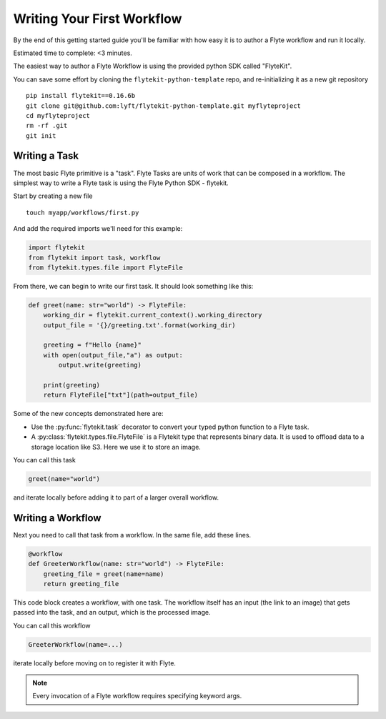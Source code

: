 .. _tutorials-getting-started-first-example:

###########################
Writing Your First Workflow
###########################

By the end of this getting started guide you'll be familiar with how easy it is to author a Flyte workflow and run it locally.

Estimated time to complete: <3 minutes.

The easiest way to author a Flyte Workflow is using the provided python SDK called "FlyteKit".

You can save some effort by cloning the ``flytekit-python-template`` repo, and re-initializing it as a new git repository ::

  pip install flytekit==0.16.6b
  git clone git@github.com:lyft/flytekit-python-template.git myflyteproject
  cd myflyteproject
  rm -rf .git
  git init

Writing a Task
*****************

The most basic Flyte primitive is a "task". Flyte Tasks are units of work that can be composed in a workflow. The simplest way to write a Flyte task is using the Flyte Python SDK - flytekit.

Start by creating a new file ::


   touch myapp/workflows/first.py


And add the required imports we'll need for this example:


.. code-block:: python

  import flytekit
  from flytekit import task, workflow
  from flytekit.types.file import FlyteFile

From there, we can begin to write our first task.  It should look something like this:

.. code-block:: python

    def greet(name: str="world") -> FlyteFile:
        working_dir = flytekit.current_context().working_directory
        output_file = '{}/greeting.txt'.format(working_dir)

        greeting = f"Hello {name}"
        with open(output_file,"a") as output:
            output.write(greeting)

        print(greeting)
        return FlyteFile["txt"](path=output_file)


Some of the new concepts demonstrated here are:

* Use the :py:func:`flytekit.task` decorator to convert your typed python function to a Flyte task.
* A :py:class:`flytekit.types.file.FlyteFile` is a Flytekit type that represents binary data.  It is used to offload data to a storage location like S3.  Here we use it to store an image.


You can call this task

.. code-block:: python

   greet(name="world")

and iterate locally before adding it to part of a larger overall workflow.

Writing a Workflow
*********************
Next you need to call that task from a workflow.  In the same file, add these lines.

.. code-block:: python

   @workflow
   def GreeterWorkflow(name: str="world") -> FlyteFile:
       greeting_file = greet(name=name)
       return greeting_file

This code block creates a workflow, with one task. The workflow itself has an input (the link to an image) that gets passed into the task, and an output, which is the processed image.

You can call this workflow

.. code-block:: python

   GreeterWorkflow(name=...)

iterate locally before moving on to register it with Flyte.

.. note::

   Every invocation of a Flyte workflow requires specifying keyword args.
